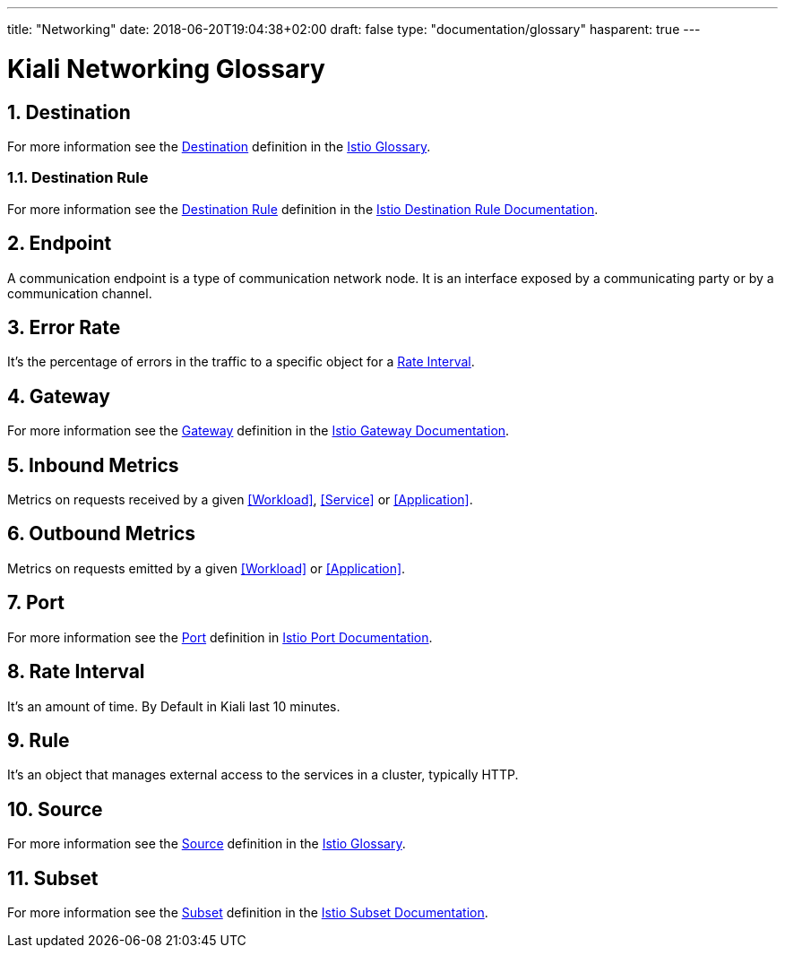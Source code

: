 ---
title: "Networking"
date: 2018-06-20T19:04:38+02:00
draft: false
type: "documentation/glossary"
hasparent: true
---

= Kiali Networking Glossary
:sectnums:
:toc: left
toc::[]
:toc-title: Networking Glossary Content
:keywords: Kiali Documentation Glossary
:icons: font

== Destination

For more information see the <<Destination>> definition in the link:https://istio.io/help/glossary/#destination[Istio Glossary].

=== Destination Rule

For more information see the <<Destination Rule>> definition in the link:https://istio.io/docs/reference/config/istio.networking.v1alpha3/#DestinationRule[Istio Destination Rule Documentation].


== Endpoint

A communication endpoint is a type of communication network node. It is an interface exposed by a communicating party or by a communication channel.

== Error Rate

It's the percentage of errors in the traffic to a specific object for a <<Rate Interval>>.

== Gateway

For more information see the <<Gateway>> definition in the link:https://istio.io/docs/reference/config/istio.networking.v1alpha3/#Gateway[Istio Gateway Documentation].

== Inbound Metrics

Metrics on requests received by a given  <<Workload>>, <<Service>> or <<Application>>.

== Outbound Metrics

Metrics on requests emitted by a given <<Workload>> or <<Application>>.

== Port

For more information see the <<Port>> definition in link:https://istio.io/docs/reference/config/istio.networking.v1alpha3/#Port[Istio Port Documentation].

== Rate Interval

It's an amount of time. By Default in Kiali last 10 minutes.

== Rule

It's an object that manages external access to the services in a cluster, typically HTTP.

== Source

For more information see the <<Source>> definition in the link:https://istio.io/help/glossary/#source[Istio Glossary].

== Subset

For more information see the <<Subset>> definition in the link:https://istio.io/docs/reference/config/istio.networking.v1alpha3/#Subset[Istio Subset Documentation].
